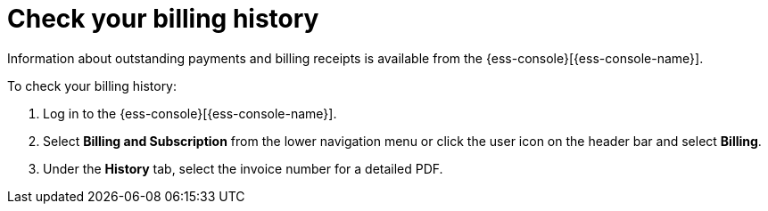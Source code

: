 [[general-billing-history]]
= Check your billing history

// :description: Monitor payments and billing receipts.
// :keywords: serverless, general, billing, history

Information about outstanding payments and billing receipts is available from the {ess-console}[{ess-console-name}].

To check your billing history:

. Log in to the {ess-console}[{ess-console-name}].
. Select **Billing and Subscription** from the lower navigation menu or click the user icon on the header bar and select **Billing**.
. Under the **History** tab, select the invoice number for a detailed PDF.
